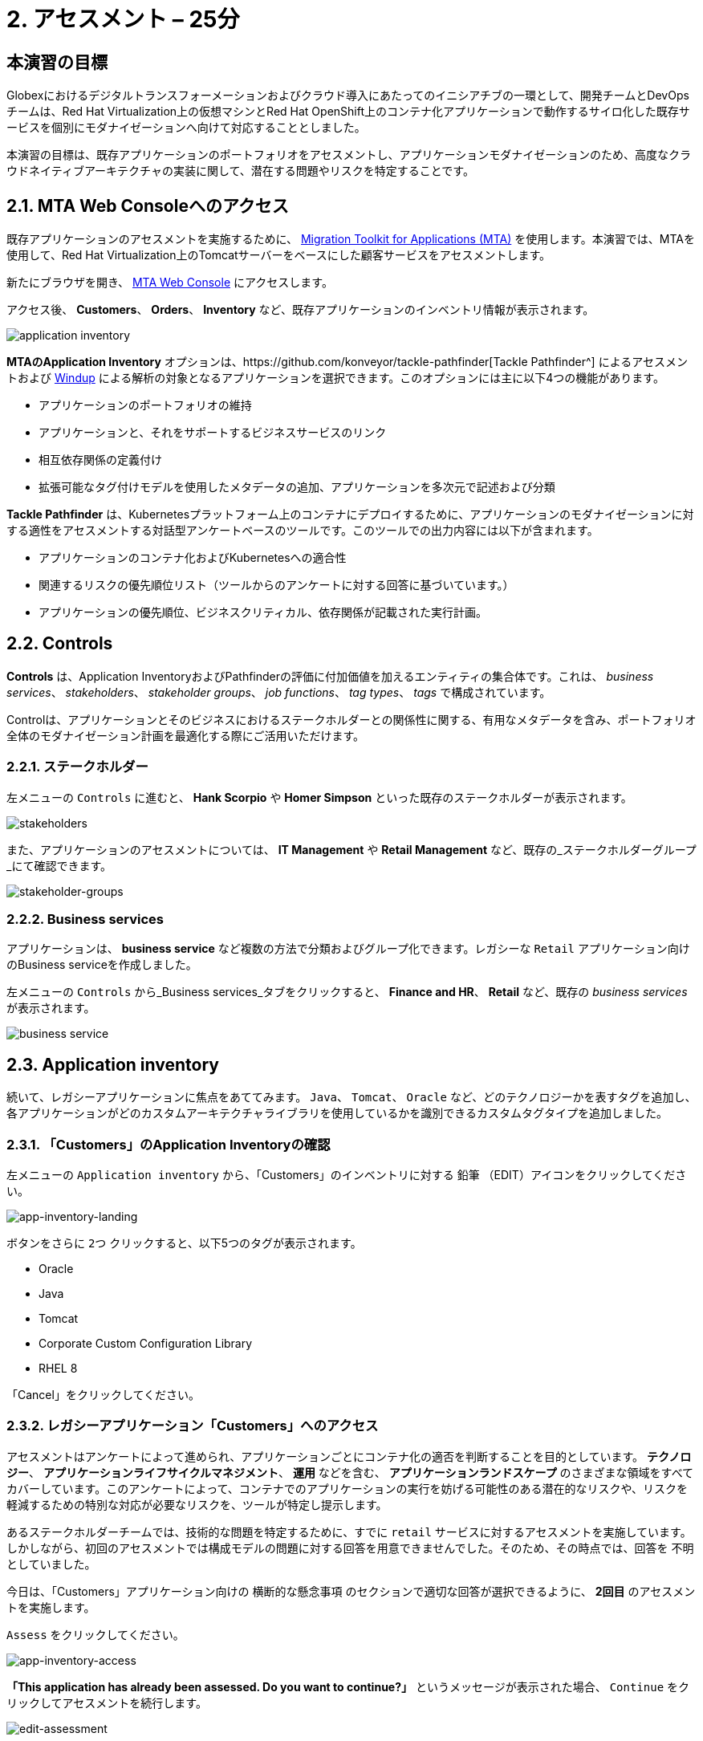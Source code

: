 = 2. アセスメント – 25分
:imagesdir: ../assets/images

== 本演習の目標

Globexにおけるデジタルトランスフォーメーションおよびクラウド導入にあたってのイニシアチブの一環として、開発チームとDevOpsチームは、Red Hat Virtualization上の仮想マシンとRed Hat OpenShift上のコンテナ化アプリケーションで動作するサイロ化した既存サービスを個別にモダナイゼーションへ向けて対応することとしました。

本演習の目標は、既存アプリケーションのポートフォリオをアセスメントし、アプリケーションモダナイゼーションのため、高度なクラウドネイティブアーキテクチャの実装に関して、潜在する問題やリスクを特定することです。

== 2.1. MTA Web Consoleへのアクセス

既存アプリケーションのアセスメントを実施するために、 https://access.redhat.com/documentation/en-us/migration_toolkit_for_applications/6.0/html-single/introduction_to_the_migration_toolkit_for_applications/index[Migration Toolkit for Applications (MTA)^] を使用します。本演習では、MTAを使用して、Red Hat Virtualization上のTomcatサーバーをベースにした顧客サービスをアセスメントします。

新たにブラウザを開き、 https://mta-mta-%USERID%.%SUBDOMAIN%[MTA Web Console^] にアクセスします。

アクセス後、 *Customers*、 *Orders*、 *Inventory* など、既存アプリケーションのインベントリ情報が表示されます。

image::application-inventory.png[application inventory]

**MTAのApplication Inventory** オプションは、https://github.com/konveyor/tackle-pathfinder[Tackle Pathfinder^] によるアセスメントおよび https://github.com/windup/[Windup^] による解析の対象となるアプリケーションを選択できます。このオプションには主に以下4つの機能があります。

* アプリケーションのポートフォリオの維持
* アプリケーションと、それをサポートするビジネスサービスのリンク
* 相互依存関係の定義付け
* 拡張可能なタグ付けモデルを使用したメタデータの追加、アプリケーションを多次元で記述および分類

**Tackle Pathfinder** は、Kubernetesプラットフォーム上のコンテナにデプロイするために、アプリケーションのモダナイゼーションに対する適性をアセスメントする対話型アンケートベースのツールです。このツールでの出力内容には以下が含まれます。

* アプリケーションのコンテナ化およびKubernetesへの適合性
* 関連するリスクの優先順位リスト（ツールからのアンケートに対する回答に基づいています。）
* アプリケーションの優先順位、ビジネスクリティカル、依存関係が記載された実行計画。

== 2.2. Controls

*Controls* は、Application InventoryおよびPathfinderの評価に付加価値を加えるエンティティの集合体です。これは、 _business services_、 _stakeholders_、 _stakeholder groups_、 _job functions_、 _tag types_、 _tags_ で構成されています。

Controlは、アプリケーションとそのビジネスにおけるステークホルダーとの関係性に関する、有用なメタデータを含み、ポートフォリオ全体のモダナイゼーション計画を最適化する際にご活用いただけます。

=== 2.2.1. ステークホルダー

左メニューの `Controls` に進むと、 *Hank Scorpio* や *Homer Simpson* といった既存のステークホルダーが表示されます。

image::mta-control-stakeholder.png[stakeholders]

また、アプリケーションのアセスメントについては、 *IT Management* や *Retail Management* など、既存の_ステークホルダーグループ_にて確認できます。

image::mta-stakeholder-groups.png[stakeholder-groups]

=== 2.2.2. Business services

アプリケーションは、 **business service** など複数の方法で分類およびグループ化できます。レガシーな `Retail` アプリケーション向けのBusiness serviceを作成しました。

左メニューの `Controls` から_Business services_タブをクリックすると、 *Finance and HR*、 *Retail* など、既存の _business services_ が表示されます。

image::mta-control-business-service.png[business service]

== 2.3. Application inventory

続いて、レガシーアプリケーションに焦点をあててみます。 `Java`、 `Tomcat`、 `Oracle` など、どのテクノロジーかを表すタグを追加し、各アプリケーションがどのカスタムアーキテクチャライブラリを使用しているかを識別できるカスタムタグタイプを追加しました。

=== 2.3.1. 「Customers」のApplication Inventoryの確認

左メニューの `Application inventory` から、「Customers」のインベントリに対する `鉛筆` （EDIT）アイコンをクリックしてください。

image::app-inventory-landing.png[app-inventory-landing]

ボタンをさらに `2つ` クリックすると、以下5つのタグが表示されます。

* Oracle
* Java
* Tomcat
* Corporate Custom Configuration Library
* RHEL 8

「Cancel」をクリックしてください。

=== 2.3.2. レガシーアプリケーション「Customers」へのアクセス

アセスメントはアンケートによって進められ、アプリケーションごとにコンテナ化の適否を判断することを目的としています。 *テクノロジー*、 *アプリケーションライフサイクルマネジメント*、 *運用* などを含む、 *アプリケーションランドスケープ* のさまざまな領域をすべてカバーしています。このアンケートによって、コンテナでのアプリケーションの実行を妨げる可能性のある潜在的なリスクや、リスクを軽減するための特別な対応が必要なリスクを、ツールが特定し提示します。

あるステークホルダーチームでは、技術的な問題を特定するために、すでに `retail` サービスに対するアセスメントを実施しています。しかしながら、初回のアセスメントでは構成モデルの問題に対する回答を用意できませんでした。そのため、その時点では、回答を `不明` としていました。

今日は、「Customers」アプリケーション向けの `横断的な懸念事項` のセクションで適切な回答が選択できるように、 *2回目* のアセスメントを実施します。

`Assess` をクリックしてください。

image::app-inventory-access.png[app-inventory-access]

*「This application has already been assessed. Do you want to continue?」* というメッセージが表示された場合、 `Continue` をクリックしてアセスメントを続行します。

image::edit-assessment.png[edit-assessment]

まず初めに、アセスメントに関係するステークホルダー（ _Homer Simpson_ ）およびステークホルダーグループ（ _Retail Management_ ）を選定してください。初期値のまま進めてください。

image::select-stakeholder.png[select-stakeholder]

`Next` をクリックしてください。

[注]
====
`Details`、 `Dependencies`、 `Observability` などのアプリケーションアセスメント項目ごとに、初期アセスメントでの旧回答を確認します。回答を変更する必要はありませんが、「Application cross-cutting concerns」セクションに入るまで、`Next`ボタンをクリックし続けてください。
====

image::app-details.png[app-details]

=== 2.3.3. アプリケーションの横断的な懸念事項

*「How is the application configured?」* という質問に対して、以下回答を選択してください。このチームは、「Customers」アプリケーションが現状、複数の設定ファイルが異なるフォルダ/ディレクトリに存在していることを最終的に突き止めたので、その状況を回答するようお願いいたします。

* *Question* - How is the application configured?
* *Answer* - `Multiple configuration files in multiple file system locations`

image::app-cross-cutting-concerns.png[app-cross-cutting-concerns]

「Save and review」をクリックしてください。

== 2.4. アプリケーションの確認

「Save」をクリック後、確認画面が表示されます。この画面では、アセスメントにおいてどのようなリスクが含まれているかを確認でき、そのリスクに基づいてどのような移行戦略をとるかの意志決定ができます。

image::review.png[review]

画面を下にスクロールすると、該当するリスクが表示されます。このレガシーアプリケーションは、クラウドに向かないスタティック（固定）ディスカバリーメカニズムを使用しています。これは、古典的なプラットフォームに由来しており、 *固定IP* を介してデータベースにアクセスすることから、理にかなっています。

image::review-high-risk.png[review-high-risk]

アプリケーションをクラウドに適応させるには、ソースコードの変更が必要であることが判明したため、その戦略を `Refactor` とします。

* Proposed action: `Refactor`
* Effort estimate: `Small`

このアーキテクチャの中で重要なアプリケーションに対する対応のため、重要度を `10`、優先度を `9` に設定します。

* Business criticality: `10`
* Work priority: `9`

設定後、「Submit Review」をクリックしてください。

image::submit-review.png[submit-review]

この時点で、 `アプリケーションの横断的な懸念事項` セクションを更新するための、2回目の評価が完了しています。また、外部構成への参照や依存関係とともに、新たな高リスクも特定されました。

image::complete-review.png[complete-review]

左メニューの `Report` をクリックしてください。クリックすると_Current landscape_、_Adoption candidate distribution_、_Suggested adoption plan_、_Identified risks_などの`レポート`の詳細を確認できます。

image::report-review.png[report-review]

== おめでとうございます！

以上で、現在のアプリケーションのポートフォリオを評価することでモダナイゼーションへ向けたプロセスを無事に開始し、次のステップ「モダナイゼーションの一環としてアプリケーション分析とコード修正の実施」にて検討するべき問題やリスクの特定が完了しました。

ユースケースとマイグレーションパスについての詳細は、 https://developers.redhat.com/products/mta/use-cases[Migration Toolkit for Applications^]を参照ください。
